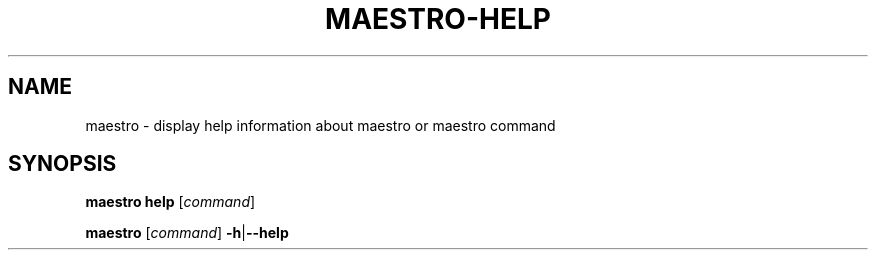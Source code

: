 .TH MAESTRO-HELP 1 2020-08-08 "Maestro v1.0.0"

.SH NAME

maestro \- display help information about maestro or maestro command

.SH SYNOPSIS

.PP
.B maestro help
[\fIcommand\fR]

.PP
.B maestro
[\fIcommand\fR] \fB\-h\fR|\fB\-\-help\fR
